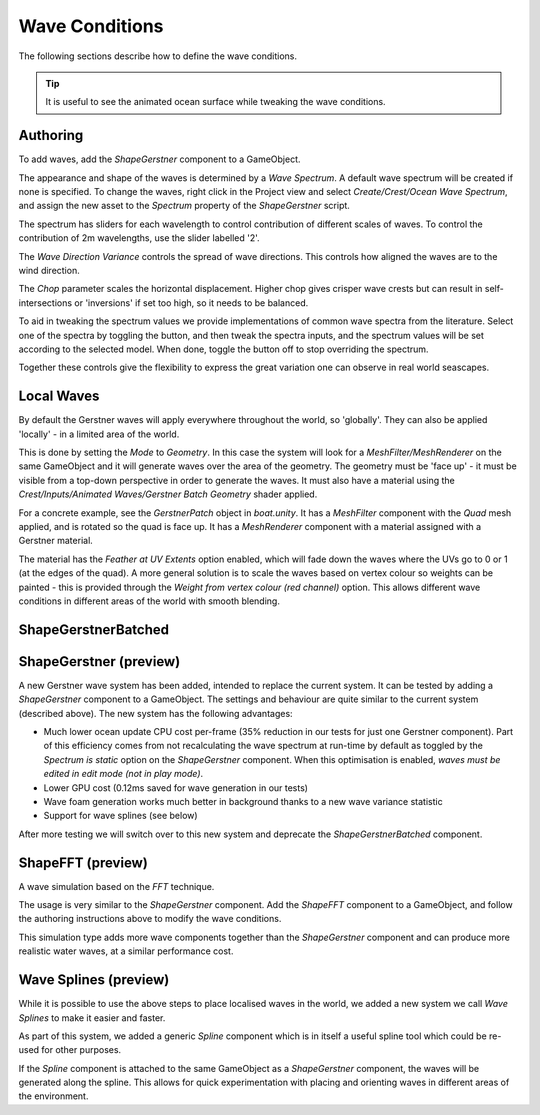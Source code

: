.. _wave-conditions-section:

Wave Conditions
===============

The following sections describe how to define the wave conditions.

.. tip::

    It is useful to see the animated ocean surface while tweaking the wave conditions.

    .. include:: includes/_animated-materials.rst


.. _wave-authoring-section:

Authoring
---------

To add waves, add the *ShapeGerstner* component to a GameObject.

The appearance and shape of the waves is determined by a *Wave Spectrum*.
A default wave spectrum will be created if none is specified.
To change the waves, right click in the Project view and select *Create/Crest/Ocean Wave Spectrum*, and assign the new asset to the *Spectrum* property of the *ShapeGerstner* script.

The spectrum has sliders for each wavelength to control contribution of different scales of waves.
To control the contribution of 2m wavelengths, use the slider labelled '2'.

The *Wave Direction Variance* controls the spread of wave directions.
This controls how aligned the waves are to the wind direction.

The *Chop* parameter scales the horizontal displacement.
Higher chop gives crisper wave crests but can result in self-intersections or 'inversions' if set too high, so it needs to be balanced.

To aid in tweaking the spectrum values we provide implementations of common wave spectra from the literature.
Select one of the spectra by toggling the button, and then tweak the spectra inputs, and the spectrum values will be set according to the selected model.
When done, toggle the button off to stop overriding the spectrum.

Together these controls give the flexibility to express the great variation one can observe in real world seascapes.


.. _local-waves-section:

Local Waves
-----------

By default the Gerstner waves will apply everywhere throughout the world, so 'globally'.
They can also be applied 'locally' - in a limited area of the world.

This is done by setting the *Mode* to *Geometry*.
In this case the system will look for a *MeshFilter/MeshRenderer* on the same GameObject and it will generate waves over the area of the geometry.
The geometry must be 'face up' - it must be visible from a top-down perspective in order to generate the waves.
It must also have a material using the *Crest/Inputs/Animated Waves/Gerstner Batch Geometry* shader applied.

For a concrete example, see the *GerstnerPatch* object in *boat.unity*.
It has a *MeshFilter* component with the *Quad* mesh applied, and is rotated so the quad is face up.
It has a *MeshRenderer* component with a material assigned with a Gerstner material.

The material has the *Feather at UV Extents* option enabled, which will fade down the waves where the UVs go to 0 or 1 (at the edges of the quad).
A more general solution is to scale the waves based on vertex colour so weights can be painted - this is provided through the *Weight from vertex colour (red channel)* option.
This allows different wave conditions in different areas of the world with smooth blending.


ShapeGerstnerBatched
--------------------

.. deprecated:: 4.9

    *ShapeGerstnerBatched* will be replaced by the much improved *ShapeGerstner*.


.. _shape-gerstner-section:

ShapeGerstner (preview)
-----------------------

A new Gerstner wave system has been added, intended to replace the current system.
It can be tested by adding a *ShapeGerstner* component to a GameObject.
The settings and behaviour are quite similar to the current system (described above).
The new system has the following advantages:

-  Much lower ocean update CPU cost per-frame (35% reduction in our tests for just one Gerstner component).
   Part of this efficiency comes from not recalculating the wave spectrum at run-time by default as toggled by the *Spectrum is static* option on the *ShapeGerstner* component.
   When this optimisation is enabled, *waves must be edited in edit mode (not in play mode)*.
-  Lower GPU cost (0.12ms saved for wave generation in our tests)
-  Wave foam generation works much better in background thanks to a new wave variance statistic
-  Support for wave splines (see below)

After more testing we will switch over to this new system and deprecate the *ShapeGerstnerBatched* component.


.. _shape-fft-section:

ShapeFFT (preview)
------------------

A wave simulation based on the *FFT* technique.

The usage is very similar to the *ShapeGerstner* component.
Add the *ShapeFFT* component to a GameObject, and follow the authoring instructions above to modify the wave conditions.

This simulation type adds more wave components together than the *ShapeGerstner* component and can produce more realistic water waves, at a similar performance cost.

.. _wave-splines-section:

Wave Splines (preview)
----------------------

.. youtube:: JRzPcUP5aaA

   Wave Splines

While it is possible to use the above steps to place localised waves in the world, we added a new system we call *Wave Splines* to make it easier and faster.

As part of this system, we added a generic *Spline* component which is in itself a useful spline tool which could be re-used for other purposes.

If the *Spline* component is attached to the same GameObject as a *ShapeGerstner* component, the waves will be generated along the spline.
This allows for quick experimentation with placing and orienting waves in different areas of the environment.
